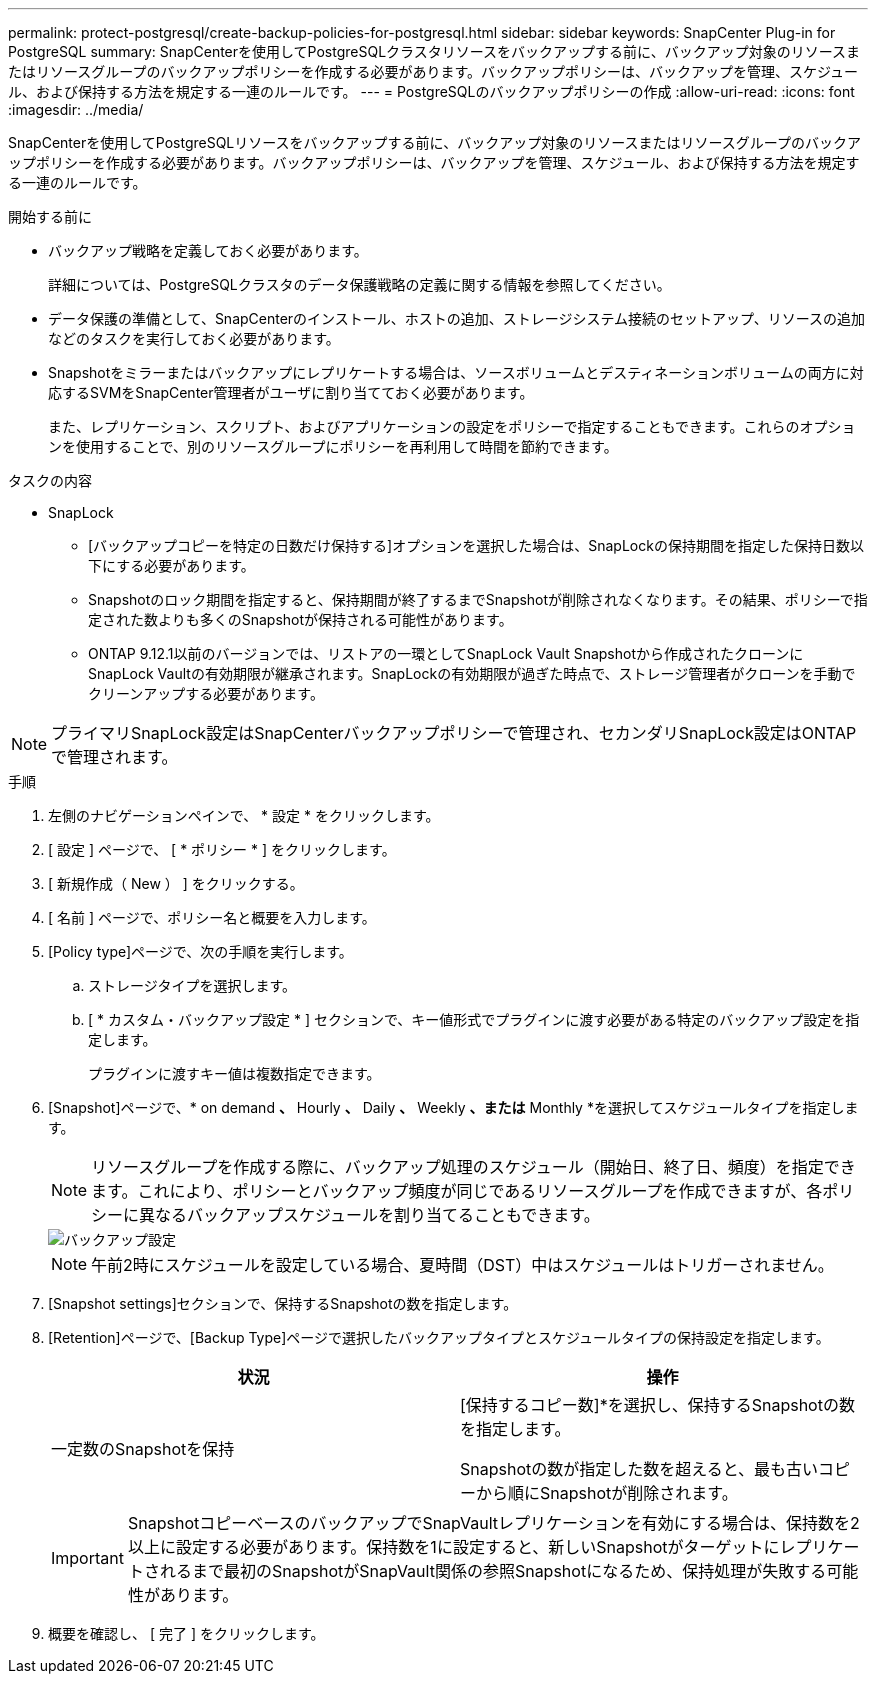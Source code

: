 ---
permalink: protect-postgresql/create-backup-policies-for-postgresql.html 
sidebar: sidebar 
keywords: SnapCenter Plug-in for PostgreSQL 
summary: SnapCenterを使用してPostgreSQLクラスタリソースをバックアップする前に、バックアップ対象のリソースまたはリソースグループのバックアップポリシーを作成する必要があります。バックアップポリシーは、バックアップを管理、スケジュール、および保持する方法を規定する一連のルールです。 
---
= PostgreSQLのバックアップポリシーの作成
:allow-uri-read: 
:icons: font
:imagesdir: ../media/


[role="lead"]
SnapCenterを使用してPostgreSQLリソースをバックアップする前に、バックアップ対象のリソースまたはリソースグループのバックアップポリシーを作成する必要があります。バックアップポリシーは、バックアップを管理、スケジュール、および保持する方法を規定する一連のルールです。

.開始する前に
* バックアップ戦略を定義しておく必要があります。
+
詳細については、PostgreSQLクラスタのデータ保護戦略の定義に関する情報を参照してください。

* データ保護の準備として、SnapCenterのインストール、ホストの追加、ストレージシステム接続のセットアップ、リソースの追加などのタスクを実行しておく必要があります。
* Snapshotをミラーまたはバックアップにレプリケートする場合は、ソースボリュームとデスティネーションボリュームの両方に対応するSVMをSnapCenter管理者がユーザに割り当てておく必要があります。
+
また、レプリケーション、スクリプト、およびアプリケーションの設定をポリシーで指定することもできます。これらのオプションを使用することで、別のリソースグループにポリシーを再利用して時間を節約できます。



.タスクの内容
* SnapLock
+
** [バックアップコピーを特定の日数だけ保持する]オプションを選択した場合は、SnapLockの保持期間を指定した保持日数以下にする必要があります。
** Snapshotのロック期間を指定すると、保持期間が終了するまでSnapshotが削除されなくなります。その結果、ポリシーで指定された数よりも多くのSnapshotが保持される可能性があります。
** ONTAP 9.12.1以前のバージョンでは、リストアの一環としてSnapLock Vault Snapshotから作成されたクローンにSnapLock Vaultの有効期限が継承されます。SnapLockの有効期限が過ぎた時点で、ストレージ管理者がクローンを手動でクリーンアップする必要があります。





NOTE: プライマリSnapLock設定はSnapCenterバックアップポリシーで管理され、セカンダリSnapLock設定はONTAPで管理されます。

.手順
. 左側のナビゲーションペインで、 * 設定 * をクリックします。
. [ 設定 ] ページで、 [ * ポリシー * ] をクリックします。
. [ 新規作成（ New ） ] をクリックする。
. [ 名前 ] ページで、ポリシー名と概要を入力します。
. [Policy type]ページで、次の手順を実行します。
+
.. ストレージタイプを選択します。
.. [ * カスタム・バックアップ設定 * ] セクションで、キー値形式でプラグインに渡す必要がある特定のバックアップ設定を指定します。
+
プラグインに渡すキー値は複数指定できます。



. [Snapshot]ページで、* on demand *、* Hourly *、* Daily *、* Weekly *、または* Monthly *を選択してスケジュールタイプを指定します。
+

NOTE: リソースグループを作成する際に、バックアップ処理のスケジュール（開始日、終了日、頻度）を指定できます。これにより、ポリシーとバックアップ頻度が同じであるリソースグループを作成できますが、各ポリシーに異なるバックアップスケジュールを割り当てることもできます。

+
image::../media/backup_settings.gif[バックアップ設定]

+

NOTE: 午前2時にスケジュールを設定している場合、夏時間（DST）中はスケジュールはトリガーされません。

. [Snapshot settings]セクションで、保持するSnapshotの数を指定します。
. [Retention]ページで、[Backup Type]ページで選択したバックアップタイプとスケジュールタイプの保持設定を指定します。
+
|===
| 状況 | 操作 


 a| 
一定数のSnapshotを保持
 a| 
[保持するコピー数]*を選択し、保持するSnapshotの数を指定します。

Snapshotの数が指定した数を超えると、最も古いコピーから順にSnapshotが削除されます。

|===
+

IMPORTANT: SnapshotコピーベースのバックアップでSnapVaultレプリケーションを有効にする場合は、保持数を2以上に設定する必要があります。保持数を1に設定すると、新しいSnapshotがターゲットにレプリケートされるまで最初のSnapshotがSnapVault関係の参照Snapshotになるため、保持処理が失敗する可能性があります。

. 概要を確認し、 [ 完了 ] をクリックします。

